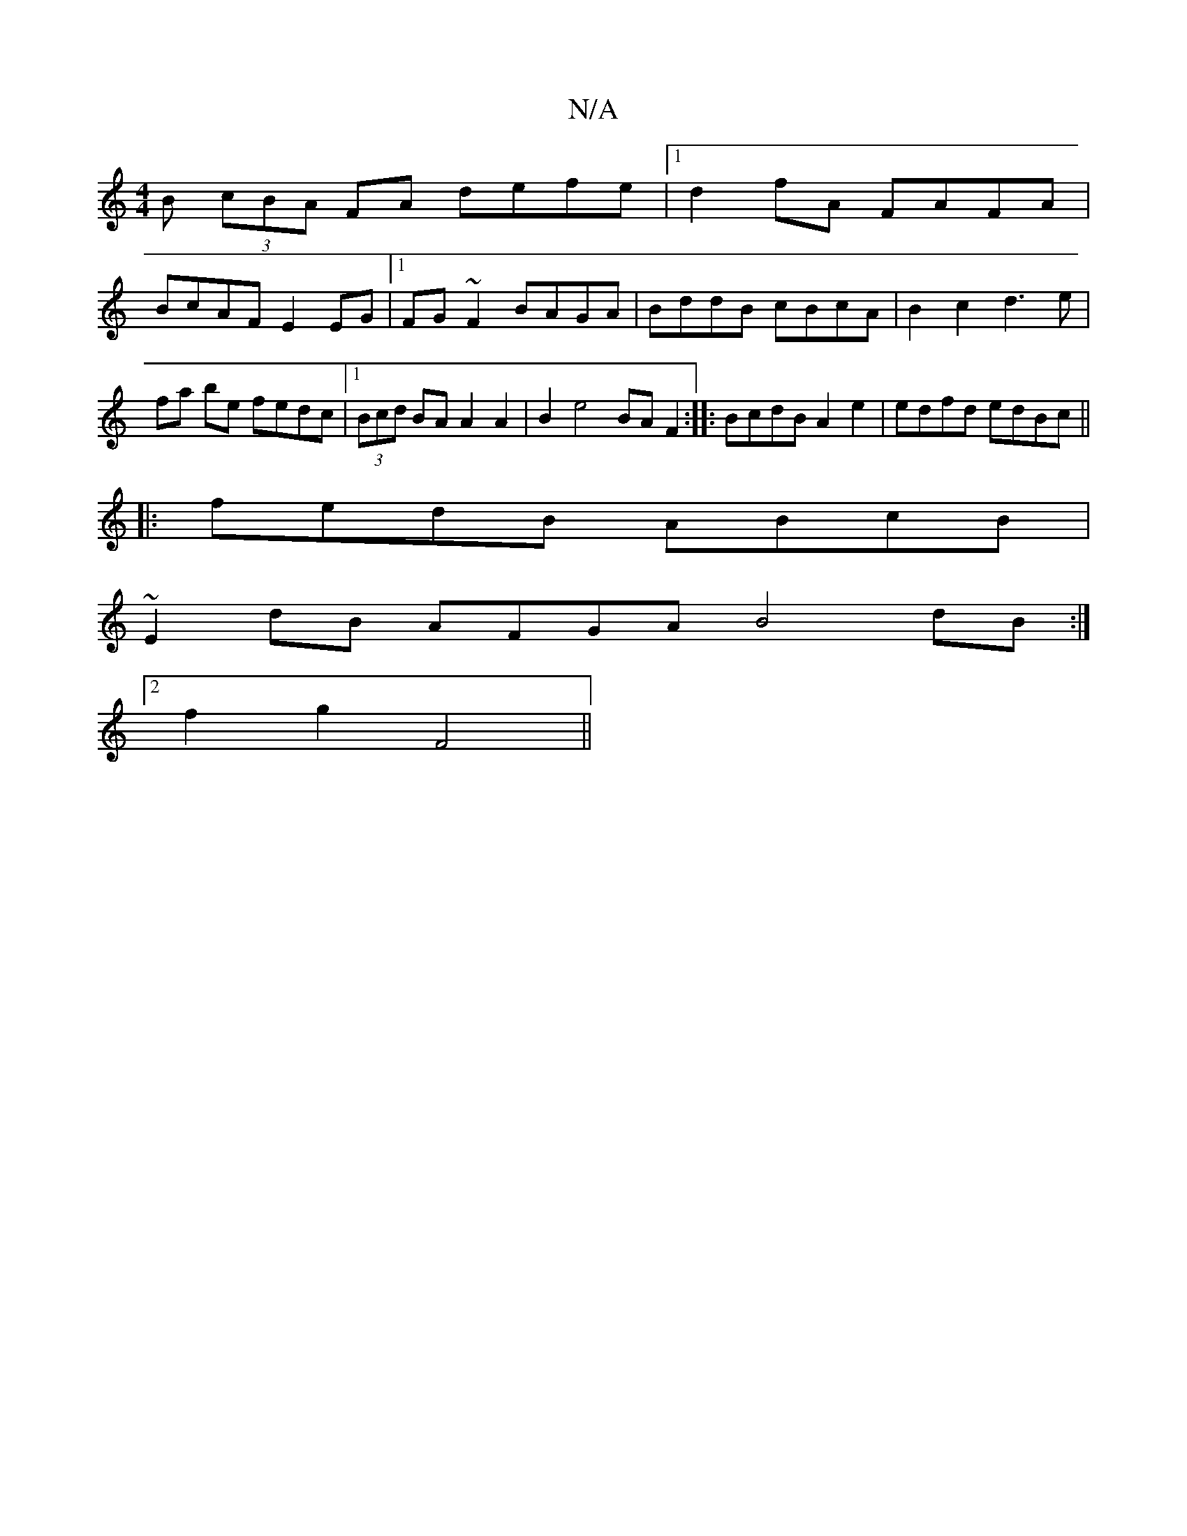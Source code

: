X:1
T:N/A
M:4/4
R:N/A
K:Cmajor
B (3cBA FA defe|1 d2fA FAFA|
BcAF E2 EG|1 FG~F2 BAGA |BddB cBcA | B2c2 d3e |fa be fedc |1 (3Bcd BA A2 A2|B2e4 BAF2:|: BcdB A2e2 | edfd edBc ||
|: fedB ABcB |
~E2 dB AFGA B4-dB :|
[2f2g2 F4||

|:edcd e